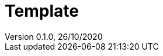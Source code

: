 = Template       
:customcss: template-pres.css                                                      
Version 0.1.0, 26/10/2020                                              

 
:sectnums:                                                          
:toc:                                                           
:toclevels: 4                                                       
:toc-title: Plan                                            
:description: Document de presentation template                          
:keywords: template                                                 
:imagesdir: ./img       
:source-highlighter: pygments
:pygments-style: emacs
:icons: font
:nofooter:

ifeval::["{backend}"=="html5"]
:article:
endif::[]
ifeval::["{backend}"=="pdf"]
:article:
endif::[]
ifeval::["{backend}"=="revealjs"]
:presentation:
endif::[]

ifdef::presentation[]

== Un slide chapitre



=== Un slide sous chapitre



endif::[]







